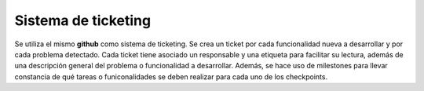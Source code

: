 Sistema de ticketing
====================

Se utiliza el mismo **github** como sistema de ticketing. Se crea un ticket por cada funcionalidad nueva a desarrollar y por cada problema detectado. Cada ticket tiene asociado un responsable y una etiqueta para facilitar su lectura, además de una descripción general del problema o funcionalidad a desarrollar. Además, se hace uso de milestones para llevar constancia de qué tareas o funiconalidades se deben realizar para cada uno de los checkpoints.
